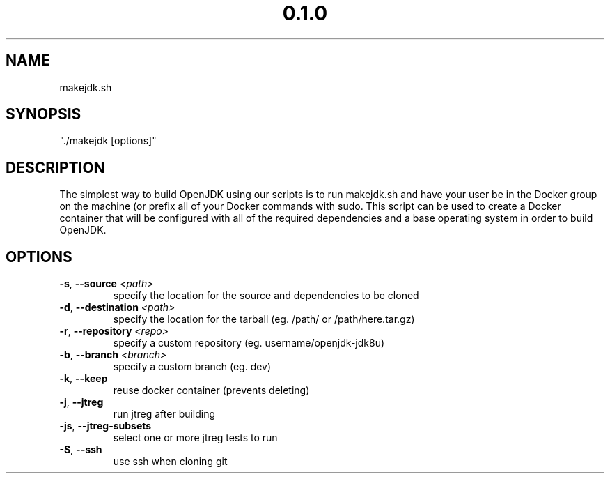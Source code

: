 .\" Manpage for makejdk.sh
.TH "0.1.0" "Apache 2"
.SH NAME
makejdk.sh
.SH SYNOPSIS
"./makejdk [options]"
.SH DESCRIPTION
The simplest way to build OpenJDK using our scripts is to run makejdk.sh and have your user be in the Docker group on the machine (or prefix all of your Docker commands with sudo. This script can be used to create a Docker container that will be configured with all of the required dependencies and a base operating system in order to build OpenJDK.
.SH OPTIONS
.TP
.BR \-s ", " \-\-source " " \fI<path>\fR
specify the location for the source and dependencies to be cloned
.TP
.BR \-d ", " \-\-destination " " \fI<path>\fR
specify the location for the tarball (eg. /path/ or /path/here.tar.gz)
.TP
.BR \-r ", " \-\-repository " " \fI<repo>\fR
specify a custom repository (eg. username/openjdk-jdk8u)
.TP
.BR \-b ", " \-\-branch " " \fI<branch>\fR
specify a custom branch (eg. dev)
.TP
.BR \-k ", " \-\-keep
reuse docker container (prevents deleting)
.TP
.BR \-j ", " \-\-jtreg
run jtreg after building
.TP
.BR \-js ", " \-\-jtreg-subsets
select one or more jtreg tests to run
.TP
.BR \-S ", " \-\-ssh
use ssh when cloning git
.TP
